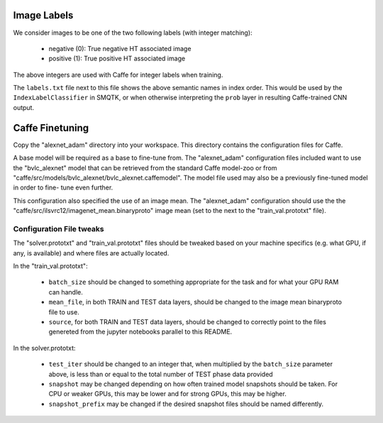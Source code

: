 Image Labels
============
We consider images to be one of the two following labels (with integer
matching):

    - negative (0): True negative HT associated image
    - positive (1): True positive HT associated image

The above integers are used with Caffe for integer labels when training.

The ``labels.txt`` file next to this file shows the above semantic names in
index order. This would be used by the ``IndexLabelClassifier`` in SMQTK, or
when otherwise interpreting the ``prob`` layer in resulting Caffe-trained CNN
output.

Caffe Finetuning
================
Copy the "alexnet_adam" directory into your workspace.
This directory contains the configuration files for Caffe.

A base model will be required as a base to fine-tune from.
The "alexnet_adam" configuration files included want to use the "bvlc_alexnet"
model that can be retrieved from the standard Caffe model-zoo or from
"caffe/src/models/bvlc_alexnet/bvlc_alexnet.caffemodel".
The model file used may also be a previously fine-tuned model in order to fine-
tune even further.

This configuration also specified the use of an image mean.
The "alexnet_adam" configuration should use the the
"caffe/src/ilsvrc12/imagenet_mean.binaryproto" image mean (set to the next to
the "train_val.prototxt" file).

Configuration File tweaks
-------------------------
The "solver.prototxt" and "train_val.prototxt" files should be tweaked based
on your machine specifics (e.g. what GPU, if any, is available) and where files
are actually located.

In the "train_val.prototxt":

    - ``batch_size`` should be changed to something appropriate for the task
      and for what your GPU RAM can handle.
    - ``mean_file``, in both TRAIN and TEST data layers, should be changed to
      the image mean binaryproto file to use.
    - ``source``, for both TRAIN and TEST data layers, should be changed to
      correctly point to the files genereted from the jupyter notebooks
      parallel to this README.

In the solver.prototxt:

    - ``test_iter`` should be changed to an integer that, when multiplied by
      the ``batch_size`` parameter above, is less than or equal to the total
      number of TEST phase data provided
    - ``snapshot`` may be changed depending on how often trained model
      snapshots should be taken. For CPU or weaker GPUs, this may be lower and
      for strong GPUs, this may be higher.
    - ``snapshot_prefix`` may be changed if the desired snapshot files should
      be named differently.
